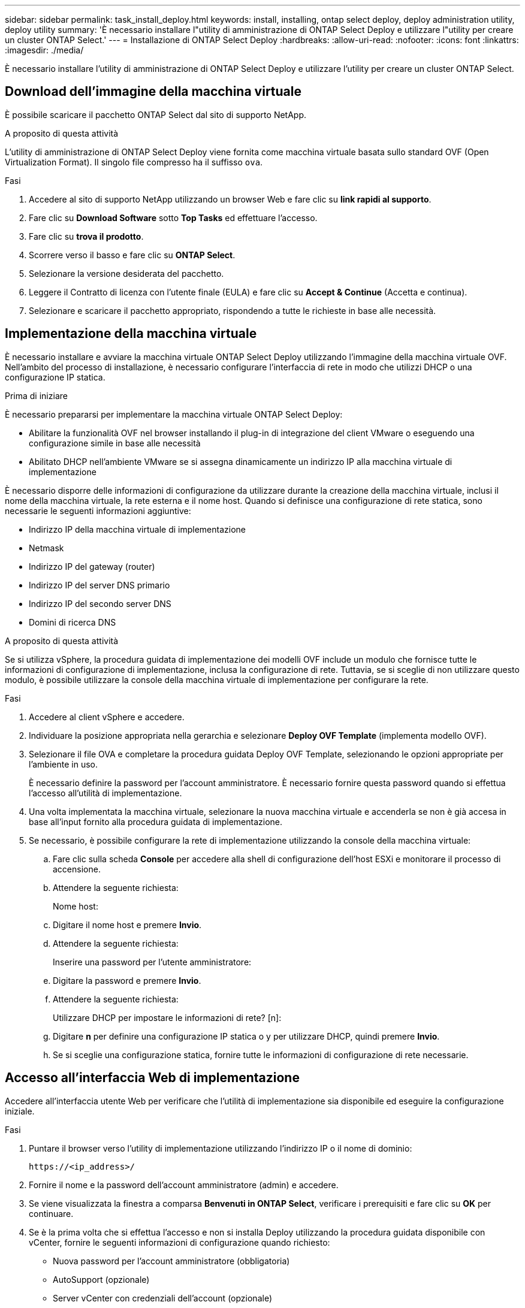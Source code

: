 ---
sidebar: sidebar 
permalink: task_install_deploy.html 
keywords: install, installing, ontap select deploy, deploy administration utility, deploy utility 
summary: 'È necessario installare l"utility di amministrazione di ONTAP Select Deploy e utilizzare l"utility per creare un cluster ONTAP Select.' 
---
= Installazione di ONTAP Select Deploy
:hardbreaks:
:allow-uri-read: 
:nofooter: 
:icons: font
:linkattrs: 
:imagesdir: ./media/


[role="lead"]
È necessario installare l'utility di amministrazione di ONTAP Select Deploy e utilizzare l'utility per creare un cluster ONTAP Select.



== Download dell'immagine della macchina virtuale

È possibile scaricare il pacchetto ONTAP Select dal sito di supporto NetApp.

.A proposito di questa attività
L'utility di amministrazione di ONTAP Select Deploy viene fornita come macchina virtuale basata sullo standard OVF (Open Virtualization Format). Il singolo file compresso ha il suffisso `ova`.

.Fasi
. Accedere al sito di supporto NetApp utilizzando un browser Web e fare clic su *link rapidi al supporto*.
. Fare clic su *Download Software* sotto *Top Tasks* ed effettuare l'accesso.
. Fare clic su *trova il prodotto*.
. Scorrere verso il basso e fare clic su *ONTAP Select*.
. Selezionare la versione desiderata del pacchetto.
. Leggere il Contratto di licenza con l'utente finale (EULA) e fare clic su *Accept & Continue* (Accetta e continua).
. Selezionare e scaricare il pacchetto appropriato, rispondendo a tutte le richieste in base alle necessità.




== Implementazione della macchina virtuale

È necessario installare e avviare la macchina virtuale ONTAP Select Deploy utilizzando l'immagine della macchina virtuale OVF. Nell'ambito del processo di installazione, è necessario configurare l'interfaccia di rete in modo che utilizzi DHCP o una configurazione IP statica.

.Prima di iniziare
È necessario prepararsi per implementare la macchina virtuale ONTAP Select Deploy:

* Abilitare la funzionalità OVF nel browser installando il plug-in di integrazione del client VMware o eseguendo una configurazione simile in base alle necessità
* Abilitato DHCP nell'ambiente VMware se si assegna dinamicamente un indirizzo IP alla macchina virtuale di implementazione


È necessario disporre delle informazioni di configurazione da utilizzare durante la creazione della macchina virtuale, inclusi il nome della macchina virtuale, la rete esterna e il nome host. Quando si definisce una configurazione di rete statica, sono necessarie le seguenti informazioni aggiuntive:

* Indirizzo IP della macchina virtuale di implementazione
* Netmask
* Indirizzo IP del gateway (router)
* Indirizzo IP del server DNS primario
* Indirizzo IP del secondo server DNS
* Domini di ricerca DNS


.A proposito di questa attività
Se si utilizza vSphere, la procedura guidata di implementazione dei modelli OVF include un modulo che fornisce tutte le informazioni di configurazione di implementazione, inclusa la configurazione di rete. Tuttavia, se si sceglie di non utilizzare questo modulo, è possibile utilizzare la console della macchina virtuale di implementazione per configurare la rete.

.Fasi
. Accedere al client vSphere e accedere.
. Individuare la posizione appropriata nella gerarchia e selezionare *Deploy OVF Template* (implementa modello OVF).
. Selezionare il file OVA e completare la procedura guidata Deploy OVF Template, selezionando le opzioni appropriate per l'ambiente in uso.
+
È necessario definire la password per l'account amministratore. È necessario fornire questa password quando si effettua l'accesso all'utilità di implementazione.

. Una volta implementata la macchina virtuale, selezionare la nuova macchina virtuale e accenderla se non è già accesa in base all'input fornito alla procedura guidata di implementazione.
. Se necessario, è possibile configurare la rete di implementazione utilizzando la console della macchina virtuale:
+
.. Fare clic sulla scheda *Console* per accedere alla shell di configurazione dell'host ESXi e monitorare il processo di accensione.
.. Attendere la seguente richiesta:
+
Nome host:

.. Digitare il nome host e premere *Invio*.
.. Attendere la seguente richiesta:
+
Inserire una password per l'utente amministratore:

.. Digitare la password e premere *Invio*.
.. Attendere la seguente richiesta:
+
Utilizzare DHCP per impostare le informazioni di rete? [n]:

.. Digitare *n* per definire una configurazione IP statica o y per utilizzare DHCP, quindi premere *Invio*.
.. Se si sceglie una configurazione statica, fornire tutte le informazioni di configurazione di rete necessarie.






== Accesso all'interfaccia Web di implementazione

Accedere all'interfaccia utente Web per verificare che l'utilità di implementazione sia disponibile ed eseguire la configurazione iniziale.

.Fasi
. Puntare il browser verso l'utility di implementazione utilizzando l'indirizzo IP o il nome di dominio:
+
`\https://<ip_address>/`

. Fornire il nome e la password dell'account amministratore (admin) e accedere.
. Se viene visualizzata la finestra a comparsa *Benvenuti in ONTAP Select*, verificare i prerequisiti e fare clic su *OK* per continuare.
. Se è la prima volta che si effettua l'accesso e non si installa Deploy utilizzando la procedura guidata disponibile con vCenter, fornire le seguenti informazioni di configurazione quando richiesto:
+
** Nuova password per l'account amministratore (obbligatoria)
** AutoSupport (opzionale)
** Server vCenter con credenziali dell'account (opzionale)




.Informazioni correlate
link:task_cli_signing_in.html["Accesso per la distribuzione tramite SSH"]
